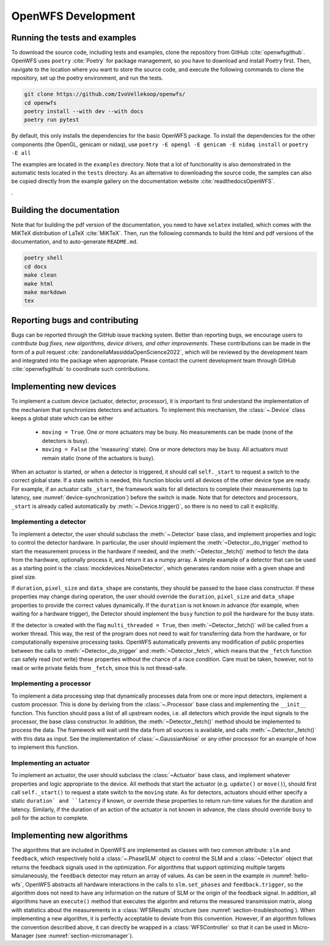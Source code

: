.. _section-development:

OpenWFS Development
==============================================

Running the tests and examples
--------------------------------------------------
To download the source code, including tests and examples, clone the repository from GitHub :cite:`openwfsgithub`. OpenWFS uses ``poetry`` :cite:`Poetry` for package management, so you have to download and install Poetry first. Then, navigate to the location where you want to store the source code, and execute the following commands to clone the repository, set up the poetry environment, and run the tests.

.. code-block:: shell

    git clone https://github.com/IvoVellekoop/openwfs/
    cd openwfs
    poetry install --with dev --with docs
    poetry run pytest

By default, this only installs the dependencies for the basic OpenWFS package. To install the dependencies for the other components (the OpenGL, genicam or nidaq), use ``poetry -E opengl -E genicam -E nidaq install`` or ``poetry -E all``

The examples are located in the ``examples`` directory. Note that a lot of functionality is also demonstrated in the automatic tests located in the ``tests`` directory. As an alternative to downloading the source code, the samples can also be copied directly from the example gallery on the documentation website :cite:`readthedocsOpenWFS`.

.

Building the documentation
--------------------------------------------------

.. only:: html or markdown

    The html, and pdf versions of the documentation, as well as the ``README.md`` file in the root directory of the repository, are automatically generated from the docstrings in the source code and reStructuredText source files in the repository.

.. only:: latex

    The html version of the documentation, as well as the ``README.md`` file in the root directory of the repository, and the pdf document you are currently reading are automatically generated from the docstrings in the source code and reStructuredText source files in the repository.

Note that for building the pdf version of the documentation, you need to have ``xelatex`` installed, which comes with the MiKTeX distribution of LaTeX :cite:`MiKTeX`. Then, run the following commands to build the html and pdf versions of the documentation, and to auto-generate ``README.md``.

.. code-block:: shell

    poetry shell
    cd docs
    make clean
    make html
    make markdown
    tex


Reporting bugs and contributing
--------------------------------------------------
Bugs can be reported through the GitHub issue tracking system. Better than reporting bugs, we encourage users to *contribute bug fixes, new algorithms, device drivers, and other improvements*. These contributions can be made in the form of a pull request :cite:`zandonellaMassiddaOpenScience2022`, which will be reviewed by the development team and integrated into the package when appropriate. Please contact the current development team through GitHub :cite:`openwfsgithub` to coordinate such contributions.


Implementing new devices
--------------------------------------------------
To implement a custom device (actuator, detector, processor), it is important to first understand the implementation of the mechanism that synchronizes detectors and actuators. To implement this mechanism, the :class:`~.Device` class keeps a global state which can be either

    - ``moving = True``. One or more actuators may be busy. No measurements can be made (none of the detectors is busy).
    - ``moving = False`` (the 'measuring' state). One or more detectors may be busy. All actuators must remain static (none of the actuators is busy).

When an actuator is started, or when a detector is triggered, it should call ``self._start`` to request a switch to the correct global state. If a state switch is needed, this function blocks until all devices of the other device type are ready. For example, if an actuator calls ``_start``, the framework waits for all detectors to complete their measurements (up to latency, see :numref:`device-synchronization`) before the switch is made. Note that for  detectors and processors, ``_start`` is already called automatically by :meth:`~.Device.trigger()`, so there is no need to call it explicitly.


Implementing a detector
++++++++++++++++++++++++++++++++++
To implement a detector, the user should subclass the :meth:`~.Detector` base class, and implement properties and logic to control the detector hardware. In particular, the user should implement the :meth:`~Detector._do_trigger` method to start the measurement process in the hardware if needed, and the  :meth:`~Detector._fetch()` method to fetch the data from the hardware, optionally process it, and return it as a numpy array. A simple example of a detector that can be used as a starting point is the :class:`mockdevices.NoiseDetector`, which generates random noise with a given shape and pixel size.

If ``duration``, ``pixel_size`` and ``data_shape`` are constants, they should be passed to the base class constructor. If these properties may change during operation, the user should override the ``duration``, ``pixel_size`` and ``data_shape`` properties to provide the correct values dynamically. If the ``duration`` is not known in advance (for example, when waiting for a hardware trigger), the Detector should implement the ``busy`` function to poll the hardware for the busy state.

If the detector is created with the flag ``multi_threaded = True``, then :meth:`~Detector._fetch()` will be called from a worker thread. This way, the rest of the program does not need to wait for transferring data from the hardware, or for computationally expensive processing tasks. OpenWFS automatically prevents any modification of public properties between the calls to :meth:`~Detector._do_trigger` and :meth:`~Detector._fetch`, which means that the ``_fetch`` function can safely read (not write) these properties without the chance of a race condition. Care must be taken, however, not to read or write private fields from ``_fetch``, since this is not thread-safe.


Implementing a processor
++++++++++++++++++++++++++++++++++
To implement a data processing step that dynamically processes data from one or more input detectors, implement a custom processor. This is done by deriving from the :class:`~.Processor` base class and implementing the ``__init__`` function. This function should pass a list of all upstream nodes, i.e. all detectors which provide the input signals to the processor, the base class constructor. In addition, the :meth:`~Detector._fetch()` method should be implemented to process the data. The framework will wait until the data from all sources is available, and calls :meth:`~.Detector._fetch()` with this data as input. See the implementation of :class:`~.GaussianNoise` or any other processor for an example of how to implement this function.

Implementing an actuator
+++++++++++++++++++++++++++++++
To implement an actuator, the user should subclass the :class:`~Actuator` base class, and implement whatever properties and logic appropriate to the device. All methods that start the actuator (e.g. ``update()`` or ``move()``), should first call  ``self._start()`` to request a state switch to the ``moving`` state. As for detectors, actuators should either specify a static ``duration` and ``latency`` if known, or override these properties to return run-time values for the duration and latency. Similarly, if the duration of an action of the actuator is not known in advance, the class should override ``busy`` to poll for the action to complete.

Implementing new algorithms
--------------------------------------------------
The algorithms that are included in OpenWFS are implemented as classes with two common attribute: ``slm`` and ``feedback``, which respectively hold a :class:`~.PhaseSLM` object to control the SLM and a :class:`~Detector` object that returns the feedback signals used in the optimization. For algorithms that support optimizing multiple targets simulaneously, the ``feedback`` detector may return an array of values. As can be seen in the example in :numref:`hello-wfs`,  OpenWFS abstracts all hardware interactions in the calls to  ``slm.set_phases`` and ``feedback.trigger``, so the algorithm does not need to have any information on the nature of SLM or the origin of the feedback signal.
In addition, all algorithms have an ``execute()`` method that executes the algoritm and returns the measured transmission matrix, along with statistics about the measurements in a :class:`WFSResults` structure (see :numref:`section-troubleshooting`).
When implementing a new algorithm, it is perfectly acceptable to deviate from this convention. However, if an algorithm follows the convention described above, it can directly be wrapped in a :class:`WFSController` so that it can be used in Micro-Manager (see :numref:`section-micromanager`).




